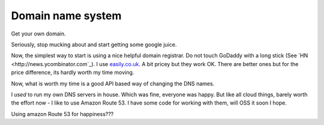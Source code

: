
==================
Domain name system
==================

Get your own domain.

Seriously, stop mucking about and start getting some google juice.

Now, the simplest way to start is using a nice helpful domain registrar.  Do not
touch GoDaddy with a long stick (See `HN <http://news.ycombinator.com`_).  I use
`easily.co.uk <http://www.easily.co.uk>`_.  A bit pricey but they work OK.  There are better ones but for the
price difference, its hardly worth my time moving.

Now, what is worth my time is a good API based way of changing the DNS names.

I *used* to run my own DNS servers in house. Which was fine, everyone was
happy.  But like all cloud things, barely worth the effort now - I like to use
Amazon Route 53.  I have some code for working with them, will OSS it soon I
hope.

Using amazon Route 53 for happiness???
